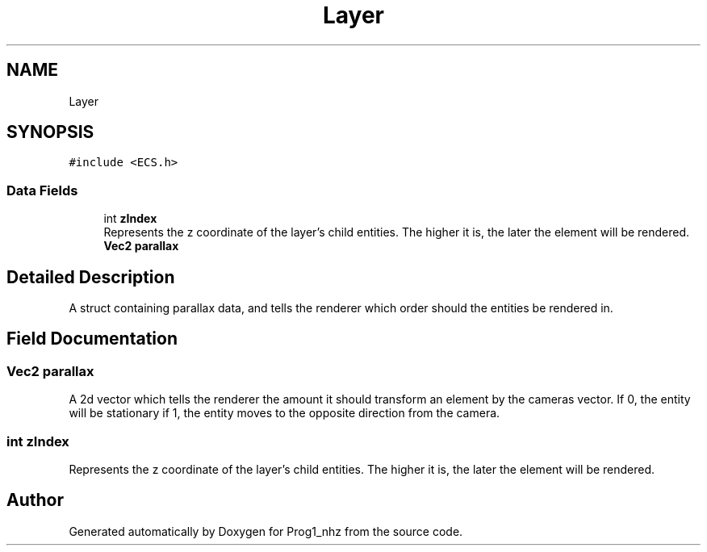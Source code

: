 .TH "Layer" 3 "Sat Nov 27 2021" "Version 1.02" "Prog1_nhz" \" -*- nroff -*-
.ad l
.nh
.SH NAME
Layer
.SH SYNOPSIS
.br
.PP
.PP
\fC#include <ECS\&.h>\fP
.SS "Data Fields"

.in +1c
.ti -1c
.RI "int \fBzIndex\fP"
.br
.RI "Represents the z coordinate of the layer's child entities\&. The higher it is, the later the element will be rendered\&. "
.ti -1c
.RI "\fBVec2\fP \fBparallax\fP"
.br
.in -1c
.SH "Detailed Description"
.PP 
A struct containing parallax data, and tells the renderer which order should the entities be rendered in\&. 
.SH "Field Documentation"
.PP 
.SS "\fBVec2\fP parallax"
A 2d vector which tells the renderer the amount it should transform an element by the cameras vector\&. If 0, the entity will be stationary if 1, the entity moves to the opposite direction from the camera\&. 
.SS "int zIndex"

.PP
Represents the z coordinate of the layer's child entities\&. The higher it is, the later the element will be rendered\&. 

.SH "Author"
.PP 
Generated automatically by Doxygen for Prog1_nhz from the source code\&.
